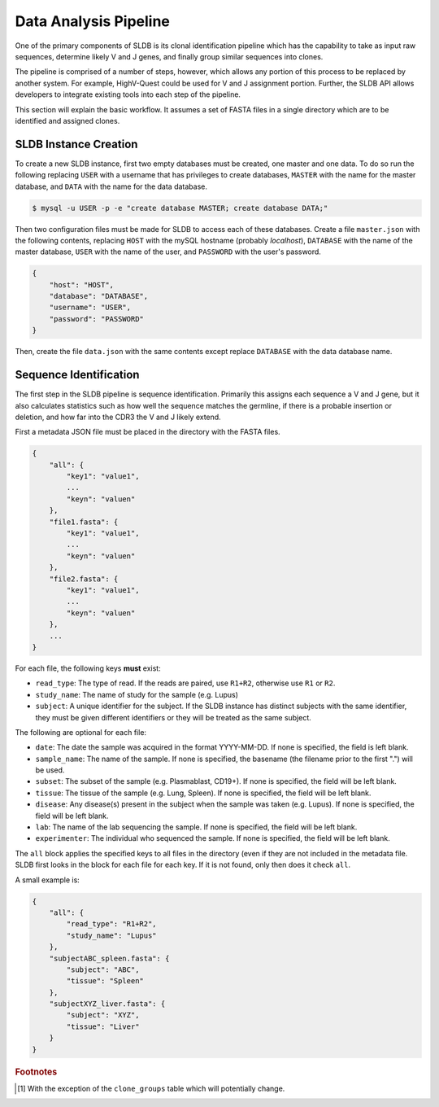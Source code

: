 Data Analysis Pipeline
======================
One of the primary components of SLDB is its clonal identification pipeline
which has the capability to take as input raw sequences, determine likely V and
J genes, and finally group similar sequences into clones.

The pipeline is comprised of a number of steps, however, which allows any
portion of this process to be replaced by another system.  For example,
HighV-Quest could be used for V and J assignment portion.  Further, the SLDB API
allows developers to integrate existing tools into each step of the pipeline.

This section will explain the basic workflow.  It assumes a set of FASTA files
in a single directory which are to be identified and assigned clones.

SLDB Instance Creation
----------------------
To create a new SLDB instance, first two empty databases must be created, one
master and one data.  To do so run the following replacing ``USER`` with a
username that has privileges to create databases, ``MASTER`` with the name for
the master database, and ``DATA`` with the name for the data database.

.. code-block:: bash

    $ mysql -u USER -p -e "create database MASTER; create database DATA;"

Then two configuration files must be made for SLDB to access each of these
databases.  Create a file ``master.json`` with the following contents, replacing
``HOST`` with the mySQL hostname (probably `localhost`), ``DATABASE`` with the
name of the master database, ``USER`` with the name of the user, and
``PASSWORD`` with the user's password.

.. code-block:: json

    {
        "host": "HOST",
        "database": "DATABASE",
        "username": "USER",
        "password": "PASSWORD"
    }

Then, create the file ``data.json`` with the same contents except replace
``DATABASE`` with the data database name.

Sequence Identification
-----------------------
The first step in the SLDB pipeline is sequence identification.  Primarily this
assigns each sequence a V and J gene, but it also calculates statistics such as
how well the sequence matches the germline, if there is a probable insertion or
deletion, and how far into the CDR3 the V and J likely extend.

First a metadata JSON file must be placed in the directory with the FASTA files.

.. code-block:: json

    {
        "all": {
            "key1": "value1",
            ...
            "keyn": "valuen"
        },
        "file1.fasta": {
            "key1": "value1",
            ...
            "keyn": "valuen"
        },
        "file2.fasta": {
            "key1": "value1",
            ...
            "keyn": "valuen"
        },
        ...
    }

For each file, the following keys **must** exist:

- ``read_type``: The type of read.  If the reads are paired, use ``R1+R2``,
  otherwise use ``R1`` or ``R2``.
- ``study_name``: The name of study for the sample (e.g. Lupus)
- ``subject``: A unique identifier for the subject.  If the SLDB instance has
  distinct subjects with the same identifier, they must be given different
  identifiers or they will be treated as the same subject.

The following are optional for each file:

- ``date``: The date the sample was acquired in the format YYYY-MM-DD.  If none
  is specified, the field is left blank.
- ``sample_name``: The name of the sample.  If none is specified, the basename
  (the filename prior to the first ".") will be used.
- ``subset``: The subset of the sample (e.g. Plasmablast, CD19+).  If none is
  specified, the field will be left blank.
- ``tissue``: The tissue of the sample (e.g. Lung, Spleen).  If none is
  specified, the field will be left blank.
- ``disease``: Any disease(s) present in the subject when the sample was taken
  (e.g. Lupus).  If none is specified, the field will be left blank.
- ``lab``: The name of the lab sequencing the sample. If none is specified, the
  field will be left blank.
- ``experimenter``: The individual who sequenced the sample. If none is
  specified, the field will be left blank.

The ``all`` block applies the specified keys to all files in the directory (even
if they are not included in the metadata file.  SLDB first looks in the block
for each file for each key.  If it is not found, only then does it check
``all``.

A small example is:

.. code-block:: json

    {
        "all": {
            "read_type": "R1+R2",
            "study_name": "Lupus"
        },
        "subjectABC_spleen.fasta": {
            "subject": "ABC",
            "tissue": "Spleen"
        },
        "subjectXYZ_liver.fasta": {
            "subject": "XYZ",
            "tissue": "Liver"
        }
    }

.. rubric:: Footnotes

.. [#clone_groups] With the exception of the ``clone_groups`` table which will
    potentially change.
